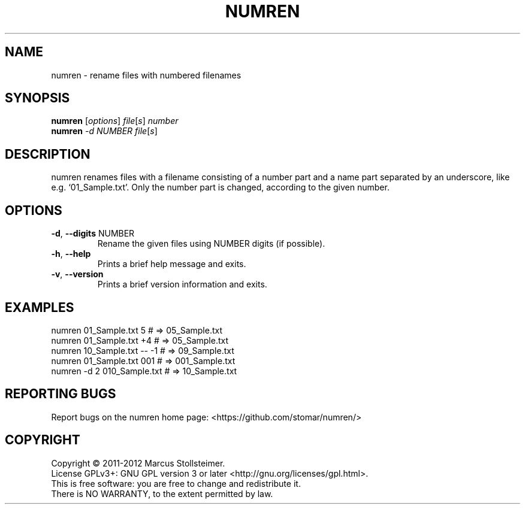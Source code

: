 .\" DO NOT MODIFY THIS FILE!  It was generated by help2man 1.40.4.
.TH NUMREN "1" "August 2012" "numren 1.0.0" "User Commands"
.SH NAME
numren \- rename files with numbered filenames
.SH SYNOPSIS
.B numren
[\fIoptions\fR] \fIfile\fR[\fIs\fR] \fInumber\fR
.br
.B numren
\fI-d NUMBER file\fR[\fIs\fR]
.SH DESCRIPTION
numren renames files with a filename consisting of a number part
and a name part separated by an underscore, like e.g. `01_Sample.txt'.
Only the number part is changed, according to the given number.
.SH OPTIONS
.TP
\fB\-d\fR, \fB\-\-digits\fR NUMBER
Rename the given files using NUMBER digits (if possible).
.TP
\fB\-h\fR, \fB\-\-help\fR
Prints a brief help message and exits.
.TP
\fB\-v\fR, \fB\-\-version\fR
Prints a brief version information and exits.
.SH EXAMPLES
 numren 01_Sample.txt 5      # =>  05_Sample.txt
 numren 01_Sample.txt +4     # =>  05_Sample.txt
 numren 10_Sample.txt -- -1  # =>  09_Sample.txt
 numren 01_Sample.txt 001    # => 001_Sample.txt
 numren -d 2 010_Sample.txt  # =>  10_Sample.txt
.SH "REPORTING BUGS"
Report bugs on the numren home page: <https://github.com/stomar/numren/>
.SH COPYRIGHT
Copyright \(co 2011\-2012 Marcus Stollsteimer.
.br
License GPLv3+: GNU GPL version 3 or later <http://gnu.org/licenses/gpl.html>.
.br
This is free software: you are free to change and redistribute it.
.br
There is NO WARRANTY, to the extent permitted by law.
